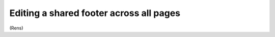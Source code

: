 ========================================
Editing a shared footer across all pages
========================================

(Rens)
